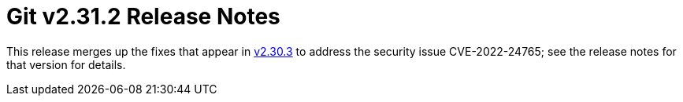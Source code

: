 Git v2.31.2 Release Notes
=========================

This release merges up the fixes that appear in link:v2.30.3.adoc[v2.30.3] to address
the security issue CVE-2022-24765; see the release notes for that
version for details.
